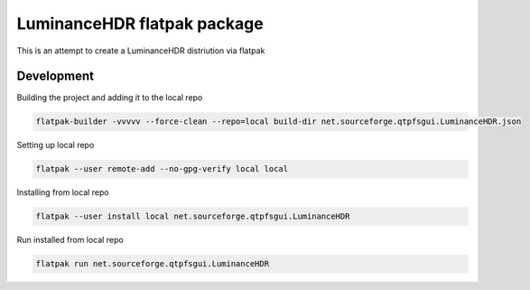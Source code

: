============================
LuminanceHDR flatpak package
============================

This is an attempt to create a LuminanceHDR distriution via flatpak


Development
===========
Building the project and adding it to the local repo

.. code::

   flatpak-builder -vvvvv --force-clean --repo=local build-dir net.sourceforge.qtpfsgui.LuminanceHDR.json


Setting up local repo

.. code::

   flatpak --user remote-add --no-gpg-verify local local

Installing from local repo

.. code::

   flatpak --user install local net.sourceforge.qtpfsgui.LuminanceHDR

Run installed from local repo

.. code::

    flatpak run net.sourceforge.qtpfsgui.LuminanceHDR
